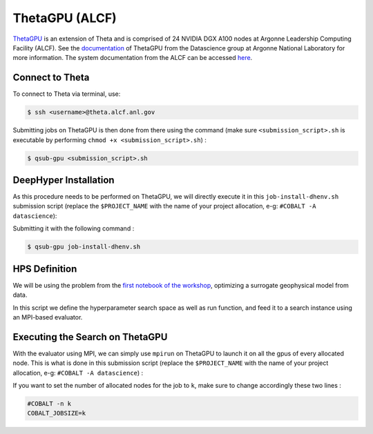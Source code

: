 ThetaGPU (ALCF)
******************

`ThetaGPU <https://www.alcf.anl.gov/theta>`_  is an extension of Theta and is comprised of 24 NVIDIA DGX A100 nodes at Argonne Leadership Computing Facility (ALCF). See the `documentation <https://argonne-lcf.github.io/ThetaGPU-Docs/>`_ of ThetaGPU from the Datascience group at Argonne National Laboratory for more information. The system documentation from the ALCF can be accessed `here <https://www.alcf.anl.gov/support-center/theta-gpu-nodes/getting-started-thetagpu>`_.

Connect to Theta
================

To connect to Theta via terminal, use:

.. code-block:: console

    $ ssh <username>@theta.alcf.anl.gov

Submitting jobs on ThetaGPU is then done from there using the command (make sure ``<submission_script>.sh`` is executable by performing ``chmod +x <submission_script>.sh``) :

.. code-block:: console

    $ qsub-gpu <submission_script>.sh


DeepHyper Installation
======================

As this procedure needs to be performed on ThetaGPU, we will directly execute it in this ``job-install-dhenv.sh`` submission script (replace the ``$PROJECT_NAME`` with the name of your project allocation, e-g: ``#COBALT -A datascience``):

.. code-block::: console
    :caption: **file**: ``job-install-dhenv.sh``

    #!/bin/bash
    #COBALT -q single-gpu
    #COBALT -n 1
    #COBALT -t 40
    #COBALT -A $PROJECT_NAME
    #COBALT --attrs filesystems=home,theta-fs0,grand
    #COBALT -O job-install-dhenv

    . /etc/profile

    # create the dhgpu environment:
    module load conda/2022-07-01

    mkdir build && cd build
    conda create -p dhenv --clone base -y
    conda activate dhenv/

    # install DeepHyper in the previously created dhgpu environment:
    pip install pip --upgrade
    pip install deephyper["analytics"]

    # install mpi4py in the previously created dhgpu environment:
    git clone https://github.com/mpi4py/mpi4py.git
    cd mpi4py/
    MPICC=mpicc python setup.py install

    # others
    pip install progressbar2

Submitting it with the following command :

.. code-block:: console
    
    $ qsub-gpu job-install-dhenv.sh

HPS Definition
==============

We will be using the problem from the `first notebook of the workshop <https://github.com/deephyper/anl-22-summer-workshop/blob/main/notebooks/1-Hyperparameter-Search.ipynb>`_, optimizing a surrogate geophysical model from data.

In this script we define the hyperparameter search space as well as run function, and feed it to a search instance using an MPI-based evaluator. 

.. code-block:: python
    :caption: **file**: ``search.py``

        import os

    os.environ["TF_CPP_MIN_LOG_LEVEL"] = "3"

    import gzip

    import numpy as np

    from utils import load_data_prepared

    from deephyper.nas.metrics import r2, mse

    import mpi4py

    mpi4py.rc.initialize = False
    mpi4py.rc.threads = True
    mpi4py.rc.thread_level = "multiple"

    from mpi4py import MPI

    if not MPI.Is_initialized():
        MPI.Init_thread()

    comm = MPI.COMM_WORLD
    rank = comm.Get_rank()

    gpu_per_node = 8
    gpu_local_idx = rank % gpu_per_node
    node = int(rank / gpu_per_node)

    import tensorflow as tf
    gpus = tf.config.list_physical_devices("GPU")
    if gpus:
        # Restrict TensorFlow to only use the first GPU
        try:
            tf.config.set_visible_devices(gpus[gpu_local_idx], "GPU")
            tf.config.experimental.set_memory_growth(gpus[gpu_local_idx], True)
            logical_gpus = tf.config.list_logical_devices("GPU")
        except RuntimeError as e:
            # Visible devices must be set before GPUs have been initialized
            print(f"{e}") 

    from deephyper.problem import HpProblem
    from deephyper.search.hps import CBO
    from deephyper.evaluator import Evaluator

    n_components = 5
    if gpu_local_idx == 0:
        load_data_prepared(
            n_components=n_components
        )


    # Baseline LSTM Model
    def build_and_train_model(config: dict, n_components: int = 5, verbose: bool = 0):
        tf.keras.utils.set_random_seed(42)

        default_config = {
            "lstm_units": 128,
            "activation": "tanh",
            "recurrent_activation": "sigmoid",
            "learning_rate": 1e-3,
            "batch_size": 64,
            "dropout_rate": 0,
            "num_layers": 1,
            "epochs": 20,
        }
        default_config.update(config)

        (X_train, y_train), (X_valid, y_valid), _, _ = load_data_prepared(
            n_components=n_components
        )

        layers = []
        for _ in range(default_config["num_layers"]):
            lstm_layer = tf.keras.layers.LSTM(
                default_config["lstm_units"],
                activation=default_config["activation"],
                recurrent_activation=default_config["recurrent_activation"],
                return_sequences=True,
            )
            dropout_layer = tf.keras.layers.Dropout(default_config["dropout_rate"])
            layers.extend([lstm_layer, dropout_layer])

        model = tf.keras.Sequential(
            [tf.keras.Input(shape=X_train.shape[1:])]
            + layers
            + [tf.keras.layers.Dense(n_components)]
        )

        if verbose:
            model.summary()

        optimizer = tf.keras.optimizers.Adam(learning_rate=default_config["learning_rate"])
        model.compile(optimizer, "mse", metrics=[])

        history = model.fit(
            X_train,
            y_train,
            epochs=default_config["epochs"],
            batch_size=default_config["batch_size"],
            validation_data=(X_valid, y_valid),
            verbose=verbose,
        ).history

        return model, history


    def filter_failures(df):
        if df.objective.dtype != np.float64:
            df = df[~df.objective.str.startswith("F")]
            df = df.astype({"objective": float})
        return df


    # Hyperparameter optimization with DeepHyper
        # Hyperparameter search space definition
    problem = HpProblem()
    problem.add_hyperparameter((10, 256), "units", default_value=128)
    problem.add_hyperparameter(["sigmoid", "tanh", "relu"], "activation", default_value="tanh")
    problem.add_hyperparameter(["sigmoid", "tanh", "relu"], "recurrent_activation", default_value="sigmoid")
    problem.add_hyperparameter((1e-5, 1e-2, "log-uniform"), "learning_rate", default_value=1e-3)
    problem.add_hyperparameter((2, 64), "batch_size", default_value=64)
    problem.add_hyperparameter((0.0, 0.5), "dropout_rate", default_value=0.0)
    problem.add_hyperparameter((1, 3), "num_layers", default_value=1)
    problem.add_hyperparameter((10, 100), "epochs", default_value=20)

        # Definition of the function to optimize (configurable model to train)
    def run(config):
        # important to avoid memory exploision
        tf.keras.backend.clear_session()
        
        _, history = build_and_train_model(config, n_components=n_components, verbose=0)

        return -history["val_loss"][-1]


        # Definition of an MPI Evaluator xecution of a Bayesian optimization search
    if __name__ == "__main__":
        with Evaluator.create(
                run,
                method="mpicomm",
            ) as evaluator:
                if evaluator is not None:
                    print(f"Creation of the Evaluator done with {evaluator.num_workers} worker(s)")

                    # Search creation
                    print("Creation of the search instance...")
                    search = CBO(
                        problem,
                        evaluator,
                        initial_points=[problem.default_configuration],
                        log_dir="cbo-results",
                        random_state=42
                    )
                    print("Creation of the search done")

                    # Search execution
                    print("Starting the search...")
                    results = search.search(timeout=540)
                    print("Search is done")

                    results.to_csv(os.path.join("cbo-results", "results.csv"))

                    results = filter_failures(results)

                    i_max = results.objective.argmax()
                    best_config = results.iloc[i_max][:-4].to_dict()

                    best_model, best_history = build_and_train_model(best_config, n_components=n_components, verbose=1)

                    scores = {"MSE": mse, "R2": r2}

                    (X_train, y_train), (X_valid, y_valid), (X_test, y_test), _ = load_data_prepared(
                        n_components=n_components
                    )

                    for metric_name, metric_func in scores.items():
                        print(f"Metric {metric_name}")
                        y_pred = best_model.predict(X_train)
                        score_train = np.mean(metric_func(y_train, y_pred).numpy())

                        y_pred = best_model.predict(X_valid)
                        score_valid = np.mean(metric_func(y_valid, y_pred).numpy())

                        y_pred = best_model.predict(X_test)
                        score_test = np.mean(metric_func(y_test, y_pred).numpy())

                        print(f"train: {score_train:.4f}")
                        print(f"valid: {score_valid:.4f}")
                        print(f"test : {score_test:.4f}")

Executing the Search on ThetaGPU
================================

With the evaluator using MPI, we can simply use ``mpirun`` on ThetaGPU to launch it on all the gpus of every allocated node. This is what is done in this submission script (replace the ``$PROJECT_NAME`` with the name of your project allocation, e-g: ``#COBALT -A datascience``) :

.. code-block:: console
    :caption: **file**: ``job-run-hps.sh``

    #!/bin/bash
    #COBALT -q full-node
    #COBALT -n 1
    #COBALT -t 60
    #COBALT -A $PROJECT_NAME
    #COBALT --attrs filesystems=home,grand,eagle,theta-fs0
    #COBALT -O job-run-hps

    # Nodes Configuration
    COBALT_JOBSIZE=1
    RANKS_PER_NODE=8

    # Initialization of environment
    . /etc/profile
        # Tensorflow optimized for A100 with CUDA 11
    module load conda/2022-07-01
        # Activate conda env
    conda activate build/dhenv

    # Execute python script
    mpirun -x LD_LIBRARY_PATH -x PYTHONPATH -x PATH -n $(( $COBALT_JOBSIZE * $RANKS_PER_NODE )) -N $RANKS_PER_NODE --hostfile $COBALT_NODEFILE python search.py


If you want to set the number of allocated nodes for the job to ``k``, make sure to change accordingly these two lines :

.. code-block:: console

    #COBALT -n k
    COBALT_JOBSIZE=k